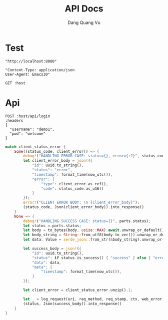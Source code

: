 #+TITLE: API Docs
#+AUTHOR: Dang Quang Vu

* Test
#+name: host
#+BEGIN_SRC elisp
"http://localhost:8080"
#+END_SRC

#+name: headers
#+BEGIN_SRC elisp
"Content-Type: application/json
User-Agent: Emacs30"
#+END_SRC


#+begin_src restclient :var host=host
GET :host
#+end_src

* Api

#+begin_src restclient :var host=host :var headers=headers
POST :host/api/login
:headers
{
  "username": "demo1",
  "pwd": "welcome"
}
#+end_src

#+RESULTS:
#+BEGIN_SRC js
{
  "result": {
    "success": true
  }
}
// POST http://localhost:8080/api/login
// HTTP/1.1 200 OK
// content-type: application/json
// set-cookie: auth-token=user-1.exp.sign
// content-length: 27
// date: Fri, 23 May 2025 16:35:50 GMT
// Request duration: 0.003789s
#+END_SRC


#+begin_src rust
    match client_status_error {
        Some((status_code, client_error)) => {
            debug!("HANDLING ERROR CASE: status={}, error={:?}", status_code, client_error);
            let client_error_body = json!({
                "id": uuid.to_string(),
                "status": "error",
                "timestamp": format_time(now_utc()),
                "error": {
                    "type": client_error.as_ref(),
                    "code": status_code.as_u16()
                }
            });
            error!("CLIENT ERROR BODY: \n {client_error_body}");
            (status_code, Json(client_error_body)).into_response()
        }
        None => {
            debug!("HANDLING SUCCESS CASE: status={}", parts.status);
            let status = parts.status;
            let body = to_bytes(body, usize::MAX).await.unwrap_or_default();
            let body_string = String::from_utf8(body.to_vec()).unwrap_or_default();
            let data: Value = serde_json::from_str(&body_string).unwrap_or(Value::Null);

            let success_body = json!({
                "id": uuid.to_string(),
                "status": if status.is_success() { "success" } else { "error" },
                "data": data,
                "meta": {
                    "timestamp": format_time(now_utc()),
                }
            });

            let client_error = client_status_error.unzip().1;

            let _ = log_request(uri, req_method, req_stamp, ctx, web_error, client_error).await;
            (status, Json(success_body)).into_response()
        }
    }
#+end_src
